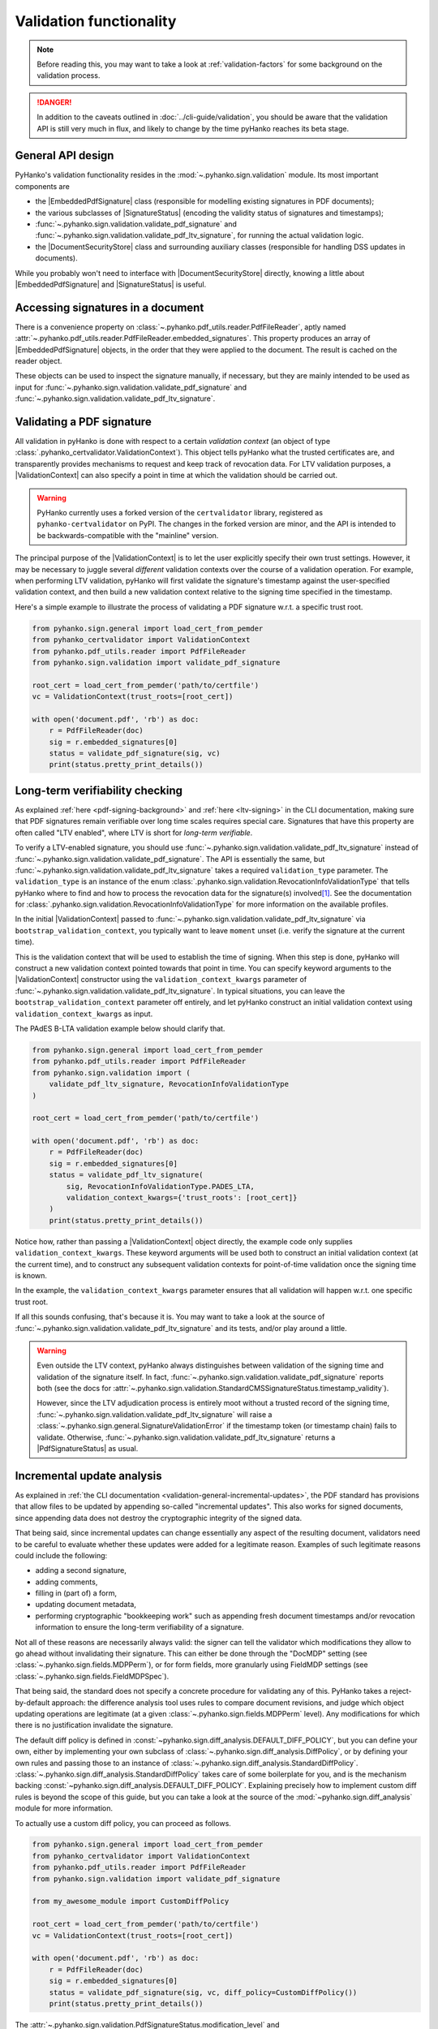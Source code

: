 Validation functionality
========================


.. note::

    Before reading this, you may want to take a look at
    :ref:`validation-factors` for some background on the validation process.


.. danger::
    In addition to the caveats outlined in :doc:`../cli-guide/validation`,
    you should be aware that the validation API is still very much in flux,
    and likely to change by the time pyHanko reaches its beta stage.


.. |EmbeddedPdfSignature| replace:: :class:`~.pyhanko.sign.validation.EmbeddedPdfSignature`
.. |SignatureStatus| replace:: :class:`~.pyhanko.sign.general.SignatureStatus`
.. |PdfSignatureStatus| replace:: :class:`~.pyhanko.sign.validation.PdfSignatureStatus`
.. |DocumentSecurityStore| replace:: :class:`~.pyhanko.sign.validation.DocumentSecurityStore`
.. |ValidationContext| replace:: :class:`~.pyhanko_certvalidator.ValidationContext`

General API design
------------------

PyHanko's validation functionality resides in the
:mod:`~.pyhanko.sign.validation` module.
Its most important components are

* the |EmbeddedPdfSignature| class (responsible for modelling existing
  signatures in PDF documents);
* the various subclasses of |SignatureStatus| (encoding the validity status
  of signatures and timestamps);
* :func:`~.pyhanko.sign.validation.validate_pdf_signature` and
  :func:`~.pyhanko.sign.validation.validate_pdf_ltv_signature`, for running
  the actual validation logic.
* the |DocumentSecurityStore| class and surrounding auxiliary classes
  (responsible for handling DSS updates in documents).

While you probably won't need to interface with |DocumentSecurityStore| directly,
knowing a little about |EmbeddedPdfSignature| and |SignatureStatus| is useful.


Accessing signatures in a document
----------------------------------

There is a convenience property on
:class:`~.pyhanko.pdf_utils.reader.PdfFileReader`, aptly named
:attr:`~.pyhanko.pdf_utils.reader.PdfFileReader.embedded_signatures`.
This property produces an array of |EmbeddedPdfSignature| objects, in the order
that they were applied to the document. The result is cached on the reader
object.

These objects can be used to inspect the signature manually, if necessary,
but they are mainly intended to be used as input for
:func:`~.pyhanko.sign.validation.validate_pdf_signature` and
:func:`~.pyhanko.sign.validation.validate_pdf_ltv_signature`.


Validating a PDF signature
--------------------------

All validation in pyHanko is done with respect to a certain *validation context*
(an object of type :class:`.pyhanko_certvalidator.ValidationContext`).
This object tells pyHanko what the trusted certificates are, and transparently
provides mechanisms to request and keep track of revocation data.
For LTV validation purposes, a |ValidationContext| can also specify a point in
time at which the validation should be carried out.

.. warning::
    PyHanko currently uses a forked version of the ``certvalidator`` library,
    registered as ``pyhanko-certvalidator`` on PyPI. The changes in the forked
    version are minor, and the API is intended to be backwards-compatible with
    the "mainline" version.

The principal purpose of the |ValidationContext| is to let the user explicitly
specify their own trust settings.
However, it may be necessary to juggle several *different* validation contexts
over the course of a validation operation. For example, when performing LTV
validation, pyHanko will first validate the signature's timestamp against the
user-specified validation context, and then build a new validation context
relative to the signing time specified in the timestamp.


Here's a simple example to illustrate the process of validating a PDF signature
w.r.t. a specific trust root.


.. code-block:: python

    from pyhanko.sign.general import load_cert_from_pemder
    from pyhanko_certvalidator import ValidationContext
    from pyhanko.pdf_utils.reader import PdfFileReader
    from pyhanko.sign.validation import validate_pdf_signature

    root_cert = load_cert_from_pemder('path/to/certfile')
    vc = ValidationContext(trust_roots=[root_cert])

    with open('document.pdf', 'rb') as doc:
        r = PdfFileReader(doc)
        sig = r.embedded_signatures[0]
        status = validate_pdf_signature(sig, vc)
        print(status.pretty_print_details())


Long-term verifiability checking
--------------------------------

As explained :ref:`here <pdf-signing-background>` and
:ref:`here <ltv-signing>` in the CLI documentation, making sure that PDF
signatures remain verifiable over long time scales requires special care.
Signatures that have this property are often called "LTV enabled", where LTV
is short for *long-term verifiable*.

To verify a LTV-enabled signature, you should use
:func:`~.pyhanko.sign.validation.validate_pdf_ltv_signature` instead of
:func:`~.pyhanko.sign.validation.validate_pdf_signature`.
The API is essentially the same, but
:func:`~.pyhanko.sign.validation.validate_pdf_ltv_signature` takes
a required ``validation_type`` parameter. The ``validation_type`` is an instance
of the enum :class:`.pyhanko.sign.validation.RevocationInfoValidationType` that
tells pyHanko where to find and how to process the revocation data for the
signature(s) involved\ [#profilesniff]_.
See the documentation for :class:`.pyhanko.sign.validation.RevocationInfoValidationType`
for more information on the available profiles.

In the initial |ValidationContext| passed to
:func:`~.pyhanko.sign.validation.validate_pdf_ltv_signature` via
``bootstrap_validation_context``, you typically want to leave ``moment``
unset (i.e. verify the signature at the current time).

This is the validation context that will be used to establish the time of
signing. When this step is done, pyHanko will construct a new validation
context pointed towards that point in time.
You can specify keyword arguments to the |ValidationContext| constructor using
the ``validation_context_kwargs`` parameter of
:func:`~.pyhanko.sign.validation.validate_pdf_ltv_signature`.
In typical situations, you can leave the ``bootstrap_validation_context``
parameter off entirely, and let pyHanko construct an initial validation context
using ``validation_context_kwargs`` as input.

The PAdES B-LTA validation example below should clarify that.

.. code-block:: python

    from pyhanko.sign.general import load_cert_from_pemder
    from pyhanko.pdf_utils.reader import PdfFileReader
    from pyhanko.sign.validation import (
        validate_pdf_ltv_signature, RevocationInfoValidationType
    )

    root_cert = load_cert_from_pemder('path/to/certfile')

    with open('document.pdf', 'rb') as doc:
        r = PdfFileReader(doc)
        sig = r.embedded_signatures[0]
        status = validate_pdf_ltv_signature(
            sig, RevocationInfoValidationType.PADES_LTA,
            validation_context_kwargs={'trust_roots': [root_cert]}
        )
        print(status.pretty_print_details())

Notice how, rather than passing a |ValidationContext| object directly, the
example code only supplies ``validation_context_kwargs``. These keyword arguments
will be used both to construct an initial validation context (at the current time),
and to construct any subsequent validation contexts for point-of-time validation
once the signing time is known.

In the example, the ``validation_context_kwargs`` parameter
ensures that all validation will happen w.r.t. one specific
trust root.

If all this sounds confusing, that's because it is. You may want to take a look
at the source of :func:`~.pyhanko.sign.validation.validate_pdf_ltv_signature`
and its tests, and/or play around a little.


.. warning::
    Even outside the LTV context, pyHanko always distinguishes between
    validation of the signing time and validation of the signature itself.
    In fact, :func:`~.pyhanko.sign.validation.validate_pdf_signature` reports both
    (see the docs for
    :attr:`~.pyhanko.sign.validation.StandardCMSSignatureStatus.timestamp_validity`).

    However, since the LTV adjudication process is entirely moot without a trusted record
    of the signing time, :func:`~.pyhanko.sign.validation.validate_pdf_ltv_signature`
    will raise a :class:`~.pyhanko.sign.general.SignatureValidationError`
    if the timestamp token (or timestamp chain) fails to validate.
    Otherwise, :func:`~.pyhanko.sign.validation.validate_pdf_ltv_signature`
    returns a |PdfSignatureStatus| as usual.


Incremental update analysis
---------------------------

.. versionchanged:: 0.2.0

    The initial ad-hoc approach was replaced by a more extensible and
    maintainable rule-based validation system. See
    :mod:`pyhanko.sign.diff_analysis`.

As explained in :ref:`the CLI documentation <validation-general-incremental-updates>`,
the PDF standard has provisions that allow files to be updated by appending
so-called "incremental updates". This also works for signed documents, since
appending data does not destroy the cryptographic integrity of the signed data.

That being said, since incremental updates can change essentially any aspect of
the resulting document, validators need to be careful to evaluate whether
these updates were added for a legitimate reason.
Examples of such legitimate reasons could include the following:

* adding a second signature,
* adding comments,
* filling in (part of) a form,
* updating document metadata,
* performing cryptographic "bookkeeping work" such as appending fresh document
  timestamps and/or revocation information to ensure the long-term verifiability
  of a signature.

Not all of these reasons are necessarily always valid: the signer can tell
the validator which modifications they allow to go ahead without invalidating
their signature. This can either be done through the "DocMDP" setting (see
:class:`~.pyhanko.sign.fields.MDPPerm`), or for form fields, more granularly
using FieldMDP settings (see :class:`~.pyhanko.sign.fields.FieldMDPSpec`).

That being said, the standard does not specify a concrete procedure for
validating any of this. PyHanko takes a reject-by-default approach: the
difference analysis tool uses rules to compare document revisions, and judge
which object updating operations are legitimate (at a given
:class:`~.pyhanko.sign.fields.MDPPerm` level). Any modifications for which
there is no justification invalidate the signature.

The default diff policy is defined in
:const:`~pyhanko.sign.diff_analysis.DEFAULT_DIFF_POLICY`, but you can define
your own, either by implementing your own subclass of
:class:`~.pyhanko.sign.diff_analysis.DiffPolicy`, or by defining your own rules
and passing those to an instance of :class:`~.pyhanko.sign.diff_analysis.StandardDiffPolicy`.
:class:`~.pyhanko.sign.diff_analysis.StandardDiffPolicy` takes care of some
boilerplate for you, and is the mechanism backing
:const:`~pyhanko.sign.diff_analysis.DEFAULT_DIFF_POLICY`.
Explaining precisely how to implement custom diff rules is beyond the scope
of this guide, but you can take a look at the source of
the :mod:`~pyhanko.sign.diff_analysis` module for more information.

To actually use a custom diff policy, you can proceed as follows.

.. code-block:: python

    from pyhanko.sign.general import load_cert_from_pemder
    from pyhanko_certvalidator import ValidationContext
    from pyhanko.pdf_utils.reader import PdfFileReader
    from pyhanko.sign.validation import validate_pdf_signature

    from my_awesome_module import CustomDiffPolicy

    root_cert = load_cert_from_pemder('path/to/certfile')
    vc = ValidationContext(trust_roots=[root_cert])

    with open('document.pdf', 'rb') as doc:
        r = PdfFileReader(doc)
        sig = r.embedded_signatures[0]
        status = validate_pdf_signature(sig, vc, diff_policy=CustomDiffPolicy())
        print(status.pretty_print_details())


The :attr:`~.pyhanko.sign.validation.PdfSignatureStatus.modification_level`
and :attr:`~.pyhanko.sign.validation.PdfSignatureStatus.docmdp_ok` attributes
on |PdfSignatureStatus| will tell you to what degree the signed file has been
modified after signing (according to the diff policy used).


.. warning::
    The most lenient MDP level,
    :attr:`~.pyhanko.sign.fields.MDPPerm.ANNOTATE`, is currently not
    supported by the default diff policy.

.. danger::
    Due to the lack of standardisation when it comes to signature validation,
    correctly adjudicating incremental updates is inherently somewhat risky
    and ill-defined, so until pyHanko matures, you probably shouldn't rely
    on its judgments too heavily.

    Should you run into unexpected results, by all means file an issue.
    All information helps!

If necessary, you can opt to turn off difference analysis altogether.
This is sometimes a very reasonable thing to do, e.g. in the following cases:

* you don't trust pyHanko to correctly evaluate the changes;
* the (sometimes rather large) performance cost of doing the diff analysis
  is not worth the benefits;
* you need validate only one signature, after which the document shouldn't
  change at all.

In these cases, you might want to rely on the
:attr:`~.pyhanko.sign.validation.ModificationInfo.coverage` property
of |PdfSignatureStatus| instead. This property describes the degree to which
a given signature covers a file, and is much cheaper/easier to compute.

Anyhow, to disable diff analysis completely, it suffices to pass the
``skip_diff`` parameter to
:func:`~.pyhanko.sign.validation.validate_pdf_signature`.


.. code-block:: python

    from pyhanko.sign.general import load_cert_from_pemder
    from pyhanko_certvalidator import ValidationContext
    from pyhanko.pdf_utils.reader import PdfFileReader
    from pyhanko.sign.validation import validate_pdf_signature

    root_cert = load_cert_from_pemder('path/to/certfile')
    vc = ValidationContext(trust_roots=[root_cert])

    with open('document.pdf', 'rb') as doc:
        r = PdfFileReader(doc)
        sig = r.embedded_signatures[0]
        status = validate_pdf_signature(sig, vc, skip_diff=True)
        print(status.pretty_print_details())


Probing different aspects of the validity of a signature
--------------------------------------------------------


The |PdfSignatureStatus| objects returned by
:func:`~.pyhanko.sign.validation.validate_pdf_signature` and
:func:`~.pyhanko.sign.validation.validate_pdf_ltv_signature` provide a fairly
granular account of the validity of the signature.

You can print a human-readable validity report by calling
:meth:`~.pyhanko.sign.validation.StandardCMSSignatureStatus.pretty_print_details`, and
if all you're interested in is a yes/no judgment, use the the
:attr:`~.pyhanko.sign.validation.PdfSignatureStatus.bottom_line` property.

Should you ever need to know more, a |PdfSignatureStatus| object also
includes information on things like

* the certificates making up the chain of trust,
* the validity of the embedded timestamp token (if present),
* the invasiveness of incremental updates applied after signing,
* seed value constraint compliance.

For more information, take a look at |PdfSignatureStatus| in the API reference.


.. rubric:: Footnotes

.. [#profilesniff]
   Currently, pyHanko can't figure out by itself which LTV strategy is being
   used, so the caller has to specify it explicitly.
